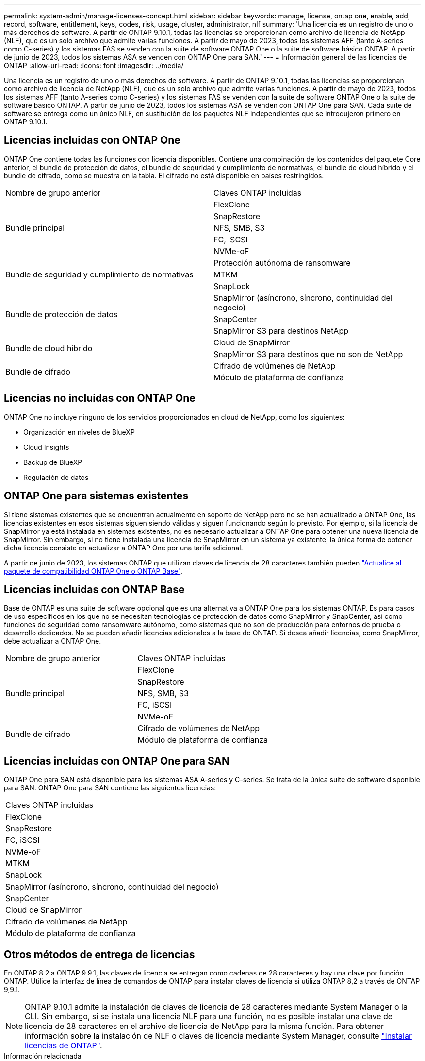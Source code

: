 ---
permalink: system-admin/manage-licenses-concept.html 
sidebar: sidebar 
keywords: manage, license, ontap one, enable, add, record, software, entitlement, keys, codes, risk, usage, cluster, administrator, nlf 
summary: 'Una licencia es un registro de uno o más derechos de software. A partir de ONTAP 9.10.1, todas las licencias se proporcionan como archivo de licencia de NetApp (NLF), que es un solo archivo que admite varias funciones.  A partir de mayo de 2023, todos los sistemas AFF (tanto A-series como C-series) y los sistemas FAS se venden con la suite de software ONTAP One o la suite de software básico ONTAP. A partir de junio de 2023, todos los sistemas ASA se venden con ONTAP One para SAN.' 
---
= Información general de las licencias de ONTAP
:allow-uri-read: 
:icons: font
:imagesdir: ../media/


[role="lead"]
Una licencia es un registro de uno o más derechos de software. A partir de ONTAP 9.10.1, todas las licencias se proporcionan como archivo de licencia de NetApp (NLF), que es un solo archivo que admite varias funciones.  A partir de mayo de 2023, todos los sistemas AFF (tanto A-series como C-series) y los sistemas FAS se venden con la suite de software ONTAP One o la suite de software básico ONTAP. A partir de junio de 2023, todos los sistemas ASA se venden con ONTAP One para SAN. Cada suite de software se entrega como un único NLF, en sustitución de los paquetes NLF independientes que se introdujeron primero en ONTAP 9.10.1.



== Licencias incluidas con ONTAP One

ONTAP One contiene todas las funciones con licencia disponibles. Contiene una combinación de los contenidos del paquete Core anterior, el bundle de protección de datos, el bundle de seguridad y cumplimiento de normativas, el bundle de cloud híbrido y el bundle de cifrado, como se muestra en la tabla. El cifrado no está disponible en países restringidos.

|===


| Nombre de grupo anterior | Claves ONTAP incluidas 


.5+| Bundle principal | FlexClone 


| SnapRestore 


| NFS, SMB, S3 


| FC, iSCSI 


| NVMe-oF 


.3+| Bundle de seguridad y cumplimiento de normativas | Protección autónoma de ransomware 


| MTKM 


| SnapLock 


.3+| Bundle de protección de datos | SnapMirror (asíncrono, síncrono, continuidad del negocio) 


| SnapCenter 


| SnapMirror S3 para destinos NetApp 


.2+| Bundle de cloud híbrido | Cloud de SnapMirror 


| SnapMirror S3 para destinos que no son de NetApp 


.2+| Bundle de cifrado | Cifrado de volúmenes de NetApp 


| Módulo de plataforma de confianza 
|===


== Licencias no incluidas con ONTAP One

ONTAP One no incluye ninguno de los servicios proporcionados en cloud de NetApp, como los siguientes:

* Organización en niveles de BlueXP
* Cloud Insights
* Backup de BlueXP
* Regulación de datos




== ONTAP One para sistemas existentes

Si tiene sistemas existentes que se encuentran actualmente en soporte de NetApp pero no se han actualizado a ONTAP One, las licencias existentes en esos sistemas siguen siendo válidas y siguen funcionando según lo previsto. Por ejemplo, si la licencia de SnapMirror ya está instalada en sistemas existentes, no es necesario actualizar a ONTAP One para obtener una nueva licencia de SnapMirror. Sin embargo, si no tiene instalada una licencia de SnapMirror en un sistema ya existente, la única forma de obtener dicha licencia consiste en actualizar a ONTAP One por una tarifa adicional.

A partir de junio de 2023, los sistemas ONTAP que utilizan claves de licencia de 28 caracteres también pueden link:https://kb.netapp.com/onprem/ontap/os/How_to_get_an_ONTAP_One_license_when_the_system_has_28_character_keys["Actualice al paquete de compatibilidad ONTAP One o ONTAP Base"].



== Licencias incluidas con ONTAP Base

Base de ONTAP es una suite de software opcional que es una alternativa a ONTAP One para los sistemas ONTAP. Es para casos de uso específicos en los que no se necesitan tecnologías de protección de datos como SnapMirror y SnapCenter, así como funciones de seguridad como ransomware autónomo, como sistemas que no son de producción para entornos de prueba o desarrollo dedicados. No se pueden añadir licencias adicionales a la base de ONTAP. Si desea añadir licencias, como SnapMirror, debe actualizar a ONTAP One.

|===


| Nombre de grupo anterior | Claves ONTAP incluidas 


.5+| Bundle principal | FlexClone 


| SnapRestore 


| NFS, SMB, S3 


| FC, iSCSI 


| NVMe-oF 


.2+| Bundle de cifrado | Cifrado de volúmenes de NetApp 


| Módulo de plataforma de confianza 
|===


== Licencias incluidas con ONTAP One para SAN

ONTAP One para SAN está disponible para los sistemas ASA A-series y C-series. Se trata de la única suite de software disponible para SAN. ONTAP One para SAN contiene las siguientes licencias:

|===


| Claves ONTAP incluidas 


| FlexClone 


| SnapRestore 


| FC, iSCSI 


| NVMe-oF 


| MTKM 


| SnapLock 


| SnapMirror (asíncrono, síncrono, continuidad del negocio) 


| SnapCenter 


| Cloud de SnapMirror 


| Cifrado de volúmenes de NetApp 


| Módulo de plataforma de confianza 
|===


== Otros métodos de entrega de licencias

En ONTAP 8.2 a ONTAP 9.9.1, las claves de licencia se entregan como cadenas de 28 caracteres y hay una clave por función ONTAP. Utilice la interfaz de línea de comandos de ONTAP para instalar claves de licencia si utiliza ONTAP 8,2 a través de ONTAP 9,9.1.

[NOTE]
====
ONTAP 9.10.1 admite la instalación de claves de licencia de 28 caracteres mediante System Manager o la CLI. Sin embargo, si se instala una licencia NLF para una función, no es posible instalar una clave de licencia de 28 caracteres en el archivo de licencia de NetApp para la misma función. Para obtener información sobre la instalación de NLF o claves de licencia mediante System Manager, consulte link:https://docs.netapp.com/us-en/ontap/system-admin/install-license-task.html["Instalar licencias de ONTAP"].

====
.Información relacionada
https://kb.netapp.com/onprem/ontap/os/How_to_get_an_ONTAP_One_license_when_the_system_has_NLFs_already["Cómo obtener una licencia de ONTAP One cuando el sistema ya tiene NLF"]

https://kb.netapp.com/Advice_and_Troubleshooting/Data_Storage_Software/ONTAP_OS/How_to_verify_Data_ONTAP_Software_Entitlements_and_related_License_Keys_using_the_Support_Site["Cómo comprobar las autorizaciones de software de ONTAP y las claves de licencia relacionadas a través del sitio de soporte"^]

http://mysupport.netapp.com/licensing/ontapentitlementriskstatus["NetApp: Estado de riesgo de derecho de ONTAP"^]
